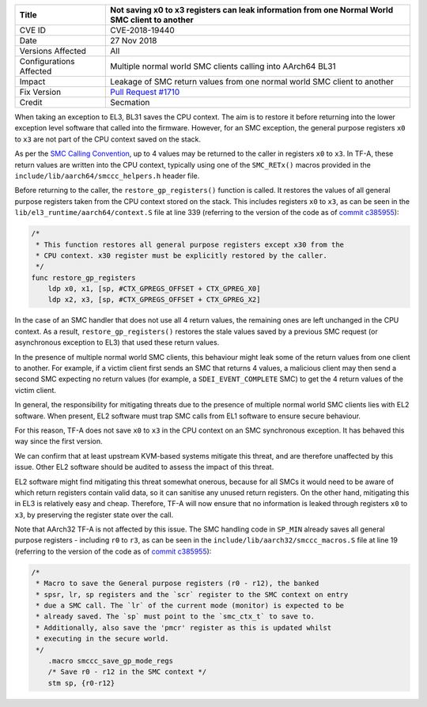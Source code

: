 +----------------+-------------------------------------------------------------+
| Title          | Not saving x0 to x3 registers can leak information from one |
|                | Normal World SMC client to another                          |
+================+=============================================================+
| CVE ID         | CVE-2018-19440                                              |
+----------------+-------------------------------------------------------------+
| Date           | 27 Nov 2018                                                 |
+----------------+-------------------------------------------------------------+
| Versions       | All                                                         |
| Affected       |                                                             |
+----------------+-------------------------------------------------------------+
| Configurations | Multiple normal world SMC clients calling into AArch64 BL31 |
| Affected       |                                                             |
+----------------+-------------------------------------------------------------+
| Impact         | Leakage of SMC return values from one normal world SMC      |
|                | client to another                                           |
+----------------+-------------------------------------------------------------+
| Fix Version    | `Pull Request #1710`_                                       |
+----------------+-------------------------------------------------------------+
| Credit         | Secmation                                                   |
+----------------+-------------------------------------------------------------+

When taking an exception to EL3, BL31 saves the CPU context. The aim is to
restore it before returning into the lower exception level software that called
into the firmware. However, for an SMC exception, the general purpose registers
``x0`` to ``x3`` are not part of the CPU context saved on the stack.

As per the `SMC Calling Convention`_, up to 4 values may be returned to the
caller in registers ``x0`` to ``x3``. In TF-A, these return values are written
into the CPU context, typically using one of the ``SMC_RETx()`` macros provided
in the ``include/lib/aarch64/smccc_helpers.h`` header file.

Before returning to the caller, the ``restore_gp_registers()`` function is
called. It restores the values of all general purpose registers taken from the
CPU context stored on the stack. This includes registers ``x0`` to ``x3``, as
can be seen in the ``lib/el3_runtime/aarch64/context.S`` file at line 339
(referring to the version of the code as of `commit c385955`_):

.. code:: c

    /*
     * This function restores all general purpose registers except x30 from the
     * CPU context. x30 register must be explicitly restored by the caller.
     */
    func restore_gp_registers
        ldp x0, x1, [sp, #CTX_GPREGS_OFFSET + CTX_GPREG_X0]
        ldp x2, x3, [sp, #CTX_GPREGS_OFFSET + CTX_GPREG_X2]

In the case of an SMC handler that does not use all 4 return values, the
remaining ones are left unchanged in the CPU context. As a result,
``restore_gp_registers()`` restores the stale values saved by a previous SMC
request (or asynchronous exception to EL3) that used these return values.

In the presence of multiple normal world SMC clients, this behaviour might leak
some of the return values from one client to another. For example, if a victim
client first sends an SMC that returns 4 values, a malicious client may then
send a second SMC expecting no return values (for example, a
``SDEI_EVENT_COMPLETE`` SMC) to get the 4 return values of the victim client.

In general, the responsibility for mitigating threats due to the presence of
multiple normal world SMC clients lies with EL2 software.  When present, EL2
software must trap SMC calls from EL1 software to ensure secure behaviour.

For this reason, TF-A does not save ``x0`` to ``x3`` in the CPU context on an
SMC synchronous exception. It has behaved this way since the first version.

We can confirm that at least upstream KVM-based systems mitigate this threat,
and are therefore unaffected by this issue. Other EL2 software should be audited
to assess the impact of this threat.

EL2 software might find mitigating this threat somewhat onerous, because for all
SMCs it would need to be aware of which return registers contain valid data, so
it can sanitise any unused return registers. On the other hand, mitigating this
in EL3 is relatively easy and cheap. Therefore, TF-A will now ensure that no
information is leaked through registers ``x0`` to ``x3``, by preserving the
register state over the call.

Note that AArch32 TF-A is not affected by this issue. The SMC handling code in
``SP_MIN`` already saves all general purpose registers - including ``r0`` to
``r3``, as can be seen in the ``include/lib/aarch32/smccc_macros.S`` file at
line 19 (referring to the version of the code as of `commit c385955`_):

.. code:: c

    /*
     * Macro to save the General purpose registers (r0 - r12), the banked
     * spsr, lr, sp registers and the `scr` register to the SMC context on entry
     * due a SMC call. The `lr` of the current mode (monitor) is expected to be
     * already saved. The `sp` must point to the `smc_ctx_t` to save to.
     * Additionally, also save the 'pmcr' register as this is updated whilst
     * executing in the secure world.
     */
        .macro smccc_save_gp_mode_regs
        /* Save r0 - r12 in the SMC context */
        stm sp, {r0-r12}

.. _commit c385955: https://github.com/ARM-software/arm-trusted-firmware/commit/c385955
.. _SMC Calling Convention: http://arminfo.emea.arm.com/help/topic/com.arm.doc.den0028b/ARM_DEN0028B_SMC_Calling_Convention.pdf
.. _Pull Request #1710: https://github.com/ARM-software/arm-trusted-firmware/pull/1710
